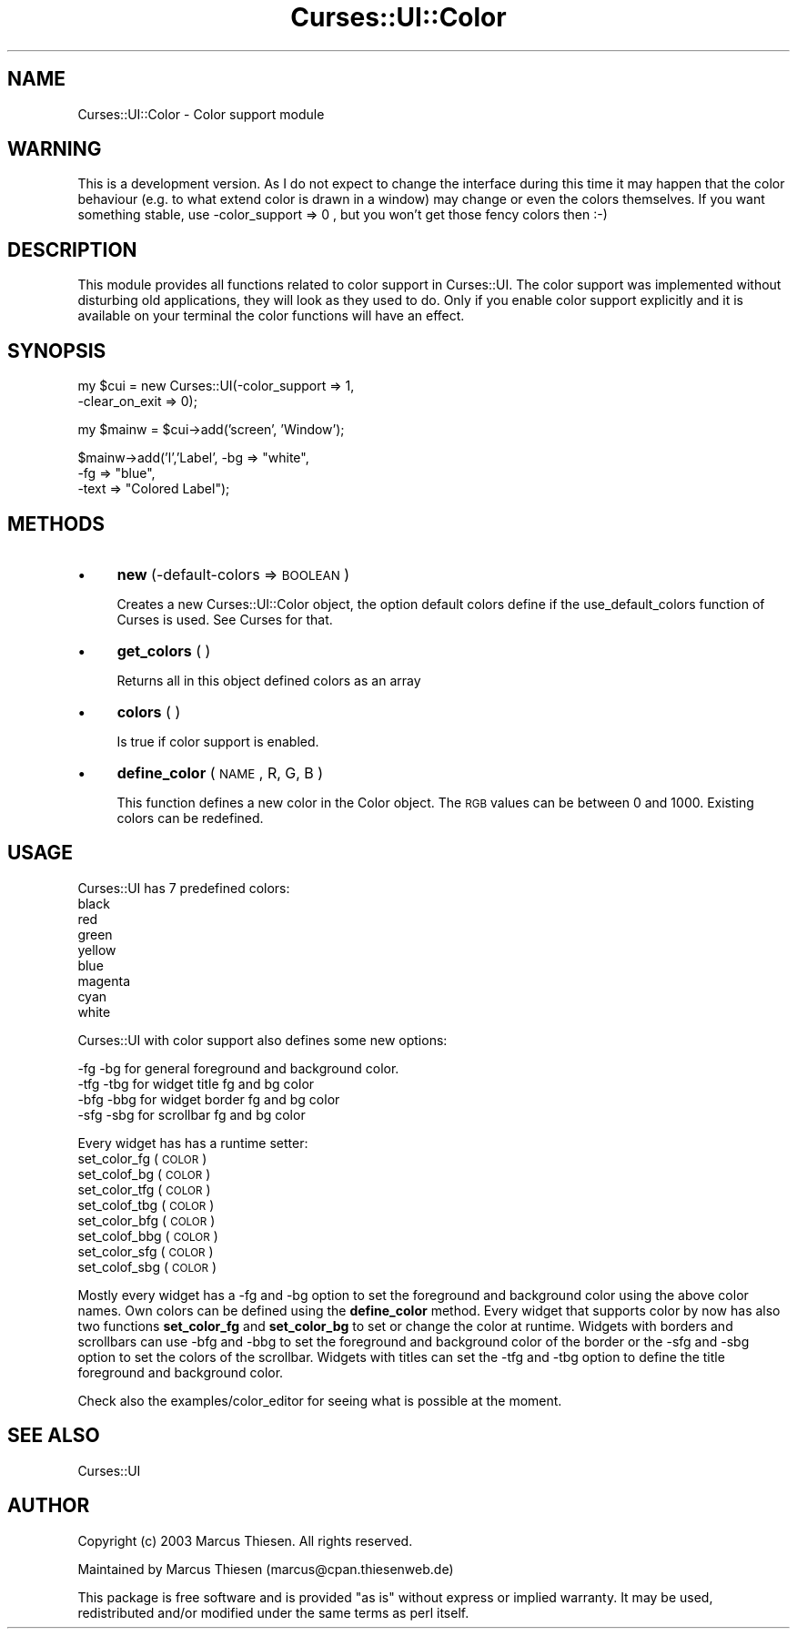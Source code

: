 .\" Automatically generated by Pod::Man 2.22 (Pod::Simple 3.07)
.\"
.\" Standard preamble:
.\" ========================================================================
.de Sp \" Vertical space (when we can't use .PP)
.if t .sp .5v
.if n .sp
..
.de Vb \" Begin verbatim text
.ft CW
.nf
.ne \\$1
..
.de Ve \" End verbatim text
.ft R
.fi
..
.\" Set up some character translations and predefined strings.  \*(-- will
.\" give an unbreakable dash, \*(PI will give pi, \*(L" will give a left
.\" double quote, and \*(R" will give a right double quote.  \*(C+ will
.\" give a nicer C++.  Capital omega is used to do unbreakable dashes and
.\" therefore won't be available.  \*(C` and \*(C' expand to `' in nroff,
.\" nothing in troff, for use with C<>.
.tr \(*W-
.ds C+ C\v'-.1v'\h'-1p'\s-2+\h'-1p'+\s0\v'.1v'\h'-1p'
.ie n \{\
.    ds -- \(*W-
.    ds PI pi
.    if (\n(.H=4u)&(1m=24u) .ds -- \(*W\h'-12u'\(*W\h'-12u'-\" diablo 10 pitch
.    if (\n(.H=4u)&(1m=20u) .ds -- \(*W\h'-12u'\(*W\h'-8u'-\"  diablo 12 pitch
.    ds L" ""
.    ds R" ""
.    ds C` ""
.    ds C' ""
'br\}
.el\{\
.    ds -- \|\(em\|
.    ds PI \(*p
.    ds L" ``
.    ds R" ''
'br\}
.\"
.\" Escape single quotes in literal strings from groff's Unicode transform.
.ie \n(.g .ds Aq \(aq
.el       .ds Aq '
.\"
.\" If the F register is turned on, we'll generate index entries on stderr for
.\" titles (.TH), headers (.SH), subsections (.SS), items (.Ip), and index
.\" entries marked with X<> in POD.  Of course, you'll have to process the
.\" output yourself in some meaningful fashion.
.ie \nF \{\
.    de IX
.    tm Index:\\$1\t\\n%\t"\\$2"
..
.    nr % 0
.    rr F
.\}
.el \{\
.    de IX
..
.\}
.\"
.\" Accent mark definitions (@(#)ms.acc 1.5 88/02/08 SMI; from UCB 4.2).
.\" Fear.  Run.  Save yourself.  No user-serviceable parts.
.    \" fudge factors for nroff and troff
.if n \{\
.    ds #H 0
.    ds #V .8m
.    ds #F .3m
.    ds #[ \f1
.    ds #] \fP
.\}
.if t \{\
.    ds #H ((1u-(\\\\n(.fu%2u))*.13m)
.    ds #V .6m
.    ds #F 0
.    ds #[ \&
.    ds #] \&
.\}
.    \" simple accents for nroff and troff
.if n \{\
.    ds ' \&
.    ds ` \&
.    ds ^ \&
.    ds , \&
.    ds ~ ~
.    ds /
.\}
.if t \{\
.    ds ' \\k:\h'-(\\n(.wu*8/10-\*(#H)'\'\h"|\\n:u"
.    ds ` \\k:\h'-(\\n(.wu*8/10-\*(#H)'\`\h'|\\n:u'
.    ds ^ \\k:\h'-(\\n(.wu*10/11-\*(#H)'^\h'|\\n:u'
.    ds , \\k:\h'-(\\n(.wu*8/10)',\h'|\\n:u'
.    ds ~ \\k:\h'-(\\n(.wu-\*(#H-.1m)'~\h'|\\n:u'
.    ds / \\k:\h'-(\\n(.wu*8/10-\*(#H)'\z\(sl\h'|\\n:u'
.\}
.    \" troff and (daisy-wheel) nroff accents
.ds : \\k:\h'-(\\n(.wu*8/10-\*(#H+.1m+\*(#F)'\v'-\*(#V'\z.\h'.2m+\*(#F'.\h'|\\n:u'\v'\*(#V'
.ds 8 \h'\*(#H'\(*b\h'-\*(#H'
.ds o \\k:\h'-(\\n(.wu+\w'\(de'u-\*(#H)/2u'\v'-.3n'\*(#[\z\(de\v'.3n'\h'|\\n:u'\*(#]
.ds d- \h'\*(#H'\(pd\h'-\w'~'u'\v'-.25m'\f2\(hy\fP\v'.25m'\h'-\*(#H'
.ds D- D\\k:\h'-\w'D'u'\v'-.11m'\z\(hy\v'.11m'\h'|\\n:u'
.ds th \*(#[\v'.3m'\s+1I\s-1\v'-.3m'\h'-(\w'I'u*2/3)'\s-1o\s+1\*(#]
.ds Th \*(#[\s+2I\s-2\h'-\w'I'u*3/5'\v'-.3m'o\v'.3m'\*(#]
.ds ae a\h'-(\w'a'u*4/10)'e
.ds Ae A\h'-(\w'A'u*4/10)'E
.    \" corrections for vroff
.if v .ds ~ \\k:\h'-(\\n(.wu*9/10-\*(#H)'\s-2\u~\d\s+2\h'|\\n:u'
.if v .ds ^ \\k:\h'-(\\n(.wu*10/11-\*(#H)'\v'-.4m'^\v'.4m'\h'|\\n:u'
.    \" for low resolution devices (crt and lpr)
.if \n(.H>23 .if \n(.V>19 \
\{\
.    ds : e
.    ds 8 ss
.    ds o a
.    ds d- d\h'-1'\(ga
.    ds D- D\h'-1'\(hy
.    ds th \o'bp'
.    ds Th \o'LP'
.    ds ae ae
.    ds Ae AE
.\}
.rm #[ #] #H #V #F C
.\" ========================================================================
.\"
.IX Title "Curses::UI::Color 3pm"
.TH Curses::UI::Color 3pm "2011-09-01" "perl v5.10.1" "User Contributed Perl Documentation"
.\" For nroff, turn off justification.  Always turn off hyphenation; it makes
.\" way too many mistakes in technical documents.
.if n .ad l
.nh
.SH "NAME"
Curses::UI::Color \- Color support module
.SH "WARNING"
.IX Header "WARNING"
This is a development version. As I do not expect to change
the interface during this time it may happen that the color
behaviour (e.g. to what extend color is drawn in a window)
may change or even the colors themselves. If you want something
stable, use \-color_support => 0 , but you won't get those fency
colors then :\-)
.SH "DESCRIPTION"
.IX Header "DESCRIPTION"
This module provides all functions related to color support in
Curses::UI. The color support was implemented without disturbing
old applications, they will look as they used to do. Only if you
enable color support explicitly and it is available on your terminal
the color functions will have an effect.
.SH "SYNOPSIS"
.IX Header "SYNOPSIS"
my \f(CW$cui\fR = new Curses::UI(\-color_support => 1,
                         \-clear_on_exit => 0);
.PP
my \f(CW$mainw\fR = \f(CW$cui\fR\->add('screen', 'Window');
.PP
\&\f(CW$mainw\fR\->add('l','Label', \-bg => \*(L"white\*(R", 
                         \-fg => \*(L"blue\*(R",
                         \-text => \*(L"Colored Label\*(R");
.SH "METHODS"
.IX Header "METHODS"
.IP "\(bu" 4
\&\fBnew\fR (\-default\-colors => \s-1BOOLEAN\s0)
.Sp
Creates a new Curses::UI::Color object, the option
default colors define if the use_default_colors function
of Curses is used. See Curses for that.
.IP "\(bu" 4
\&\fBget_colors\fR ( )
.Sp
Returns all in this object defined colors as an array
.IP "\(bu" 4
\&\fBcolors\fR ( )
.Sp
Is true if color support is enabled.
.IP "\(bu" 4
\&\fBdefine_color\fR ( \s-1NAME\s0, R, G, B )
.Sp
This function defines a new color in the Color object. The
\&\s-1RGB\s0 values can be between 0 and 1000. Existing colors can
be redefined.
.SH "USAGE"
.IX Header "USAGE"
Curses::UI has 7 predefined colors:
         black   
         red     
         green   
         yellow  
         blue             
         magenta 
         cyan    
         white
.PP
Curses::UI with color support also defines some new options:
.PP
.Vb 4
\&     \-fg  \-bg for general foreground and background color.
\&    \-tfg \-tbg for widget title fg and bg color
\&    \-bfg \-bbg for widget border fg and bg color
\&    \-sfg \-sbg for scrollbar fg and bg color
.Ve
.PP
Every widget has has a runtime setter:
    set_color_fg ( \s-1COLOR\s0 ) 
    set_colof_bg ( \s-1COLOR\s0 )
    set_color_tfg ( \s-1COLOR\s0 ) 
    set_colof_tbg ( \s-1COLOR\s0 )
    set_color_bfg ( \s-1COLOR\s0 ) 
    set_colof_bbg ( \s-1COLOR\s0 )
    set_color_sfg ( \s-1COLOR\s0 ) 
    set_colof_sbg ( \s-1COLOR\s0 )
.PP
Mostly every widget has a \-fg and \-bg option to set the foreground
and background color using the above color names. Own colors can be
defined using the \fBdefine_color\fR method. Every widget that 
supports color by now has also two functions \fBset_color_fg\fR and
\&\fBset_color_bg\fR to set or change the color at runtime.
Widgets with borders and scrollbars can use \-bfg and \-bbg to set the
foreground and background color of the border or the \-sfg and \-sbg
option to set the colors of the scrollbar.
Widgets with titles can set the \-tfg and \-tbg option to define
the title foreground and background color.
.PP
Check also the examples/color_editor for seeing what is possible
at the moment.
.SH "SEE ALSO"
.IX Header "SEE ALSO"
Curses::UI
.SH "AUTHOR"
.IX Header "AUTHOR"
Copyright (c) 2003 Marcus Thiesen. All rights reserved.
.PP
Maintained by Marcus Thiesen (marcus@cpan.thiesenweb.de)
.PP
This package is free software and is provided \*(L"as is\*(R" without express
or implied warranty. It may be used, redistributed and/or modified
under the same terms as perl itself.
